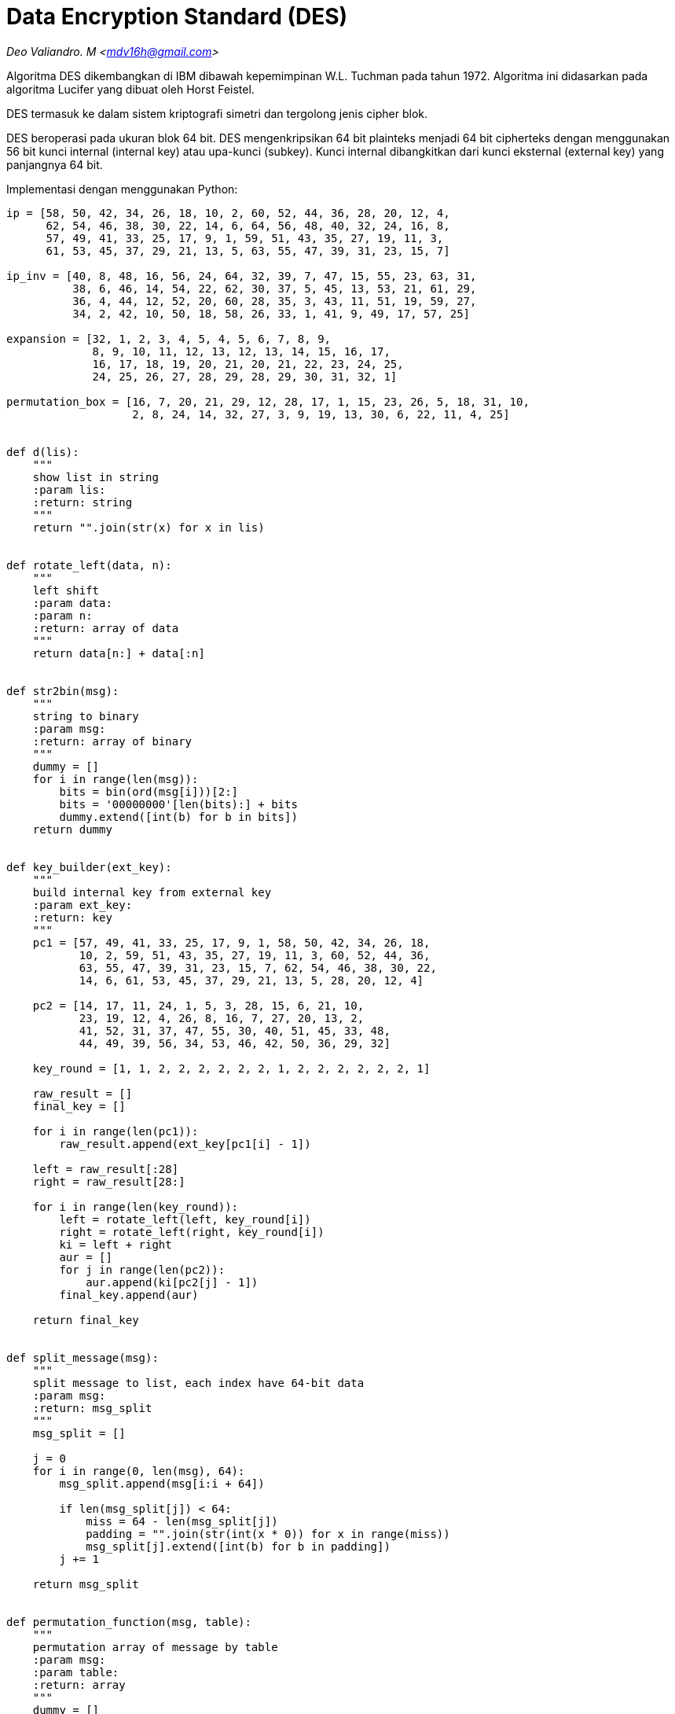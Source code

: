 = Data Encryption Standard (DES)
:page-category: cryptography

[.center]
_Deo Valiandro. M <mdv16h@gmail.com>_

Algoritma DES dikembangkan di IBM dibawah kepemimpinan W.L. Tuchman pada tahun
1972. Algoritma ini didasarkan pada algoritma Lucifer yang dibuat oleh Horst
Feistel.

DES termasuk ke dalam sistem kriptografi simetri dan tergolong jenis cipher
blok.

DES beroperasi pada ukuran blok 64 bit. DES mengenkripsikan 64 bit plainteks
menjadi 64 bit cipherteks dengan menggunakan 56 bit kunci internal (internal
key) atau upa-kunci (subkey). Kunci internal dibangkitkan dari kunci eksternal
(external key) yang panjangnya 64 bit.

Implementasi dengan menggunakan Python:

```python
ip = [58, 50, 42, 34, 26, 18, 10, 2, 60, 52, 44, 36, 28, 20, 12, 4,
      62, 54, 46, 38, 30, 22, 14, 6, 64, 56, 48, 40, 32, 24, 16, 8,
      57, 49, 41, 33, 25, 17, 9, 1, 59, 51, 43, 35, 27, 19, 11, 3,
      61, 53, 45, 37, 29, 21, 13, 5, 63, 55, 47, 39, 31, 23, 15, 7]

ip_inv = [40, 8, 48, 16, 56, 24, 64, 32, 39, 7, 47, 15, 55, 23, 63, 31,
          38, 6, 46, 14, 54, 22, 62, 30, 37, 5, 45, 13, 53, 21, 61, 29,
          36, 4, 44, 12, 52, 20, 60, 28, 35, 3, 43, 11, 51, 19, 59, 27,
          34, 2, 42, 10, 50, 18, 58, 26, 33, 1, 41, 9, 49, 17, 57, 25]

expansion = [32, 1, 2, 3, 4, 5, 4, 5, 6, 7, 8, 9,
             8, 9, 10, 11, 12, 13, 12, 13, 14, 15, 16, 17,
             16, 17, 18, 19, 20, 21, 20, 21, 22, 23, 24, 25,
             24, 25, 26, 27, 28, 29, 28, 29, 30, 31, 32, 1]

permutation_box = [16, 7, 20, 21, 29, 12, 28, 17, 1, 15, 23, 26, 5, 18, 31, 10,
                   2, 8, 24, 14, 32, 27, 3, 9, 19, 13, 30, 6, 22, 11, 4, 25]


def d(lis):
    """
    show list in string
    :param lis:
    :return: string
    """
    return "".join(str(x) for x in lis)


def rotate_left(data, n):
    """
    left shift 
    :param data:
    :param n:
    :return: array of data
    """
    return data[n:] + data[:n]


def str2bin(msg):
    """
    string to binary
    :param msg: 
    :return: array of binary
    """
    dummy = []
    for i in range(len(msg)):
        bits = bin(ord(msg[i]))[2:]
        bits = '00000000'[len(bits):] + bits
        dummy.extend([int(b) for b in bits])
    return dummy


def key_builder(ext_key):
    """
    build internal key from external key
    :param ext_key: 
    :return: key 
    """
    pc1 = [57, 49, 41, 33, 25, 17, 9, 1, 58, 50, 42, 34, 26, 18,
           10, 2, 59, 51, 43, 35, 27, 19, 11, 3, 60, 52, 44, 36,
           63, 55, 47, 39, 31, 23, 15, 7, 62, 54, 46, 38, 30, 22,
           14, 6, 61, 53, 45, 37, 29, 21, 13, 5, 28, 20, 12, 4]

    pc2 = [14, 17, 11, 24, 1, 5, 3, 28, 15, 6, 21, 10,
           23, 19, 12, 4, 26, 8, 16, 7, 27, 20, 13, 2,
           41, 52, 31, 37, 47, 55, 30, 40, 51, 45, 33, 48,
           44, 49, 39, 56, 34, 53, 46, 42, 50, 36, 29, 32]

    key_round = [1, 1, 2, 2, 2, 2, 2, 2, 1, 2, 2, 2, 2, 2, 2, 1]

    raw_result = []
    final_key = []

    for i in range(len(pc1)):
        raw_result.append(ext_key[pc1[i] - 1])

    left = raw_result[:28]
    right = raw_result[28:]

    for i in range(len(key_round)):
        left = rotate_left(left, key_round[i])
        right = rotate_left(right, key_round[i])
        ki = left + right
        aur = []
        for j in range(len(pc2)):
            aur.append(ki[pc2[j] - 1])
        final_key.append(aur)

    return final_key


def split_message(msg):
    """
    split message to list, each index have 64-bit data
    :param msg:
    :return: msg_split
    """
    msg_split = []

    j = 0
    for i in range(0, len(msg), 64):
        msg_split.append(msg[i:i + 64])

        if len(msg_split[j]) < 64:
            miss = 64 - len(msg_split[j])
            padding = "".join(str(int(x * 0)) for x in range(miss))
            msg_split[j].extend([int(b) for b in padding])
        j += 1

    return msg_split


def permutation_function(msg, table):
    """
    permutation array of message by table
    :param msg: 
    :param table: 
    :return: array
    """
    dummy = []
    for i in range(len(table)):
        dummy.append(msg[table[i] - 1])

    return dummy


def xor_with_key(msg, key_f):
    """
    xor message with key
    :param msg: 
    :param key_f: 
    :return: array
    """
    dummy = []
    for i in range(len(msg)):
        dummy.append(msg[i] ^ key_f[i])

    return dummy


def s_box(msg):
    """
    permutation data with s-box
    :param msg: 
    :return: array
    """
    s1 = [[14, 4, 13, 1, 2, 15, 11, 8, 3, 10, 6, 12, 5, 9, 0, 7, ],
          [0, 15, 7, 4, 14, 2, 13, 1, 10, 6, 12, 11, 9, 5, 3, 8, ],
          [4, 1, 14, 8, 13, 6, 2, 11, 15, 12, 9, 7, 3, 10, 5, 0, ],
          [15, 12, 8, 2, 4, 9, 1, 7, 5, 11, 3, 14, 10, 0, 6, 13, ], ]

    s2 = [[15, 1, 8, 14, 6, 11, 3, 4, 9, 7, 2, 13, 12, 0, 5, 10, ],
          [3, 13, 4, 7, 15, 2, 8, 14, 12, 0, 1, 10, 6, 9, 11, 5, ],
          [0, 14, 7, 11, 10, 4, 13, 1, 5, 8, 12, 6, 9, 3, 2, 15, ],
          [13, 8, 10, 1, 3, 15, 4, 2, 11, 6, 7, 12, 0, 5, 14, 9, ], ]

    s3 = [[10, 0, 9, 14, 6, 3, 15, 5, 1, 13, 12, 7, 11, 4, 2, 8, ],
          [13, 7, 0, 9, 3, 4, 6, 10, 2, 8, 5, 14, 12, 11, 15, 1, ],
          [13, 6, 4, 9, 8, 15, 3, 0, 11, 1, 2, 12, 5, 10, 14, 7, ],
          [1, 10, 13, 0, 6, 9, 8, 7, 4, 15, 14, 3, 11, 5, 2, 12, ], ]

    s4 = [[7, 13, 14, 3, 0, 6, 9, 10, 1, 2, 8, 5, 11, 12, 4, 15, ],
          [13, 8, 11, 5, 6, 15, 0, 3, 4, 7, 2, 12, 1, 10, 14, 9, ],
          [10, 6, 9, 0, 12, 11, 7, 13, 15, 1, 3, 14, 5, 2, 8, 4, ],
          [3, 15, 0, 6, 10, 1, 13, 8, 9, 4, 5, 11, 12, 7, 2, 14, ], ]

    s5 = [[2, 12, 4, 1, 7, 10, 11, 6, 8, 5, 3, 15, 13, 0, 14, 9, ],
          [14, 11, 2, 12, 4, 7, 13, 1, 5, 0, 15, 10, 3, 9, 8, 6, ],
          [4, 2, 1, 11, 10, 13, 7, 8, 15, 9, 12, 5, 6, 3, 0, 14, ],
          [11, 8, 12, 7, 1, 14, 2, 13, 6, 15, 0, 9, 10, 4, 5, 3, ], ]

    s6 = [[12, 1, 10, 15, 9, 2, 6, 8, 0, 13, 3, 4, 14, 7, 5, 11, ],
          [10, 15, 4, 2, 7, 12, 9, 5, 6, 1, 13, 14, 0, 11, 3, 8, ],
          [9, 14, 15, 5, 2, 8, 12, 3, 7, 0, 4, 10, 1, 13, 11, 6, ],
          [4, 3, 2, 12, 9, 5, 15, 10, 11, 14, 1, 7, 6, 0, 8, 13, ], ]

    s7 = [[4, 11, 2, 14, 15, 0, 8, 13, 3, 12, 9, 7, 5, 10, 6, 1, ],
          [13, 0, 11, 7, 4, 9, 1, 10, 14, 3, 5, 12, 2, 15, 8, 6, ],
          [1, 4, 11, 13, 12, 3, 7, 14, 10, 15, 6, 8, 0, 5, 9, 2, ],
          [6, 11, 13, 8, 1, 4, 10, 7, 9, 5, 0, 15, 14, 2, 3, 12, ], ]

    s8 = [[13, 2, 8, 4, 6, 15, 11, 1, 10, 9, 3, 14, 5, 0, 12, 7, ],
          [1, 15, 13, 8, 10, 3, 7, 4, 12, 5, 6, 11, 0, 14, 9, 2, ],
          [7, 11, 4, 1, 9, 12, 14, 2, 0, 6, 10, 13, 15, 3, 5, 8, ],
          [2, 1, 14, 7, 4, 10, 8, 13, 15, 12, 9, 0, 3, 5, 6, 11, ], ]

    s = [s1, s2, s3, s4, s5, s6, s7, s8]

    b = []
    index = 0
    for k in range(8):
        ar = msg[index:index + 6]
        index += 6
        row = int(str(ar[0]) + str(ar[5]), 2)
        column = int(''.join([str(x) for x in ar[1:5]]), 2)
        value = bin(s[k][row][column])[2:]
        value = '0000'[len(value):] + value
        b.extend([int(x) for x in value])

    return b


def encrypt(messages, internal_key):
    """
    encrypt message with key
    :param messages: 
    :param internal_key: 
    :return: ciphertext
    """
    messages = split_message(messages)
    cipher = ""

    for msg in messages:
        permutation = permutation_function(msg, ip)
        left, right = permutation[:32], permutation[32:]

        for i in range(16):
            expand = permutation_function(right, expansion)
            vector_a = xor_with_key(expand, internal_key[i])
            vector_b = s_box(vector_a)
            pb = permutation_function(vector_b, permutation_box)
            temp = right
            right = []
            for k in range(len(pb)):
                right.append(pb[k] ^ left[k])
            left = temp

        raw = right + left
        final = permutation_function(raw, ip_inv)
        cipher += "".join(str(x) for x in final)

    return cipher


def decrypt(messages, internal_key):
    """
    decrypt ciphertext by key
    :param messages: 
    :param internal_key: 
    :return: plaintext
    """
    messages = split_message(messages)
    plaintext = ""

    for msg in messages:
        permutation = permutation_function(msg, ip)
        left, right = permutation[:32], permutation[32:]

        for i in range(15, -1, -1):
            expand = permutation_function(right, expansion)
            vector_a = xor_with_key(expand, internal_key[i])
            vector_b = s_box(vector_a)
            pb = permutation_function(vector_b, permutation_box)
            temp = right
            right = []
            for k in range(len(pb)):
                right.append(pb[k] ^ left[k])
            left = temp

        raw = right + left
        final = permutation_function(raw, ip_inv)
        plaintext += "".join(str(x) for x in final)

    return plaintext


# open key
externalKey = open('pass.txt', 'r').read()
key_in_binary = str2bin(externalKey)
key = key_builder(key_in_binary)

# message 8-byte (text)
# message = open('message.txt', 'r').read()
# message = str2bin(message)

# message in json (more than 8-byte)
message = open('example.json', 'r').read()
message = str2bin(message)

# encrypt message
ciphertext = encrypt(message, key)
print("Ciphertext =", ciphertext)

aa = []
aa.extend([int(x) for x in ciphertext])

# decrypt message
print("Plaintext =", d(message))
print("Plaintext =", decrypt(aa, key))
```